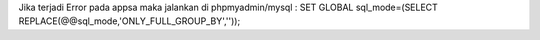 Jika terjadi Error pada appsa maka jalankan di phpmyadmin/mysql : 
SET GLOBAL sql_mode=(SELECT REPLACE(@@sql_mode,'ONLY_FULL_GROUP_BY',''));



